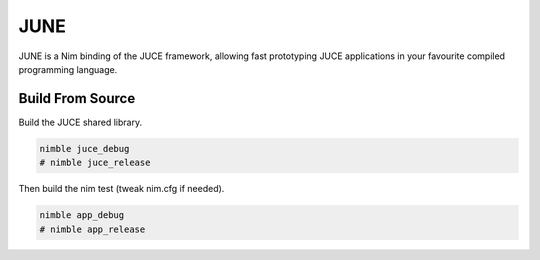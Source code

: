 ====
JUNE
====

JUNE is a Nim binding of the JUCE framework, allowing fast prototyping JUCE applications in your favourite
compiled programming language.

-----------------
Build From Source
-----------------

Build the JUCE shared library.

.. code-block:: bash

  nimble juce_debug
  # nimble juce_release


Then build the nim test (tweak nim.cfg if needed).

.. code-block:: bash

  nimble app_debug
  # nimble app_release
